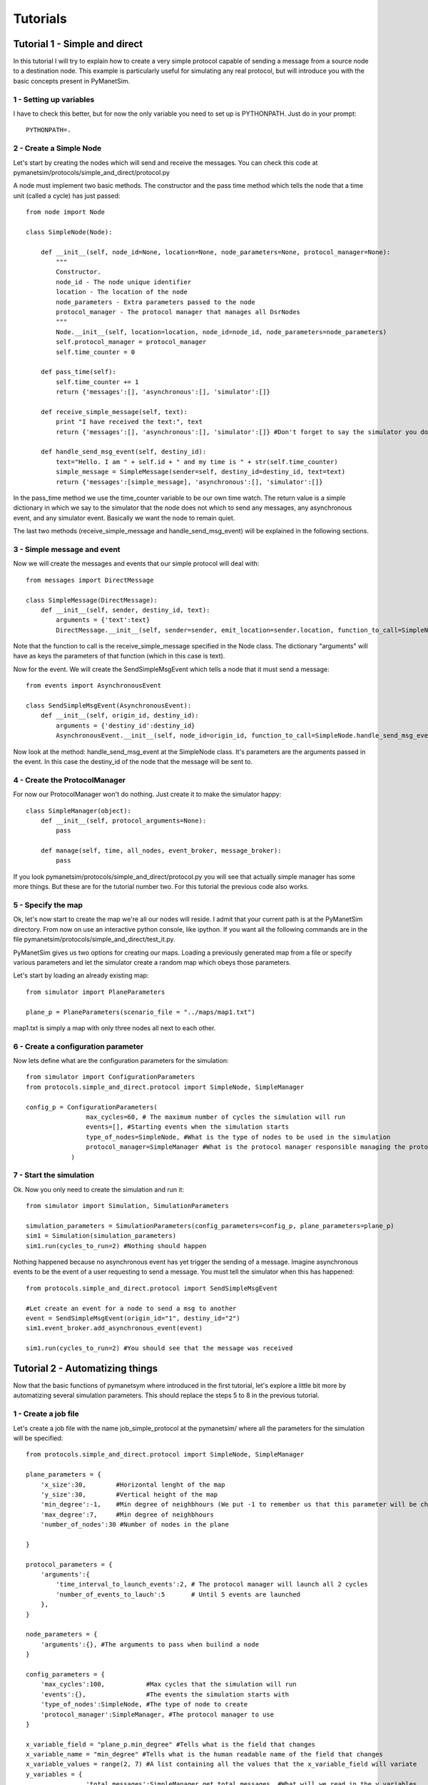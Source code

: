 #########
Tutorials
#########

Tutorial 1 - Simple and direct
==============================

In this tutorial I will try to explain how to create a very simple protocol capable of sending a message from a source node to a destination node. This example is particularly useful for simulating any real protocol, but will introduce you with the basic concepts present in PyManetSim.

1 - Setting up variables
------------------------
I have to check this better, but for now the only variable you need to set up is PYTHONPATH.
Just do in your prompt::

   PYTHONPATH=.


2 - Create a Simple Node
------------------------
Let's start by creating the nodes which will send and receive the messages. You can check this code at pymanetsim/protocols/simple_and_direct/protocol.py

A node must implement two basic methods. The constructor and the pass time method which tells the node that a time unit (called a cycle) has just passed::

    from node import Node

    class SimpleNode(Node):

        def __init__(self, node_id=None, location=None, node_parameters=None, protocol_manager=None):
            """
            Constructor.
            node_id - The node unique identifier
            location - The location of the node
            node_parameters - Extra parameters passed to the node
            protocol_manager - The protocol manager that manages all DsrNodes
            """
            Node.__init__(self, location=location, node_id=node_id, node_parameters=node_parameters)
            self.protocol_manager = protocol_manager
            self.time_counter = 0

        def pass_time(self):
            self.time_counter += 1
            return {'messages':[], 'asynchronous':[], 'simulator':[]}

        def receive_simple_message(self, text):
            print "I have received the text:", text
            return {'messages':[], 'asynchronous':[], 'simulator':[]} #Don't forget to say the simulator you do not whish to send anything new

        def handle_send_msg_event(self, destiny_id):
            text="Hello. I am " + self.id + " and my time is " + str(self.time_counter)
            simple_message = SimpleMessage(sender=self, destiny_id=destiny_id, text=text)
            return {'messages':[simple_message], 'asynchronous':[], 'simulator':[]}

In the pass_time method we use the time_counter variable to be our own time watch. The return value is a simple dictionary in which we say to the simulator that the node does not which to send any messages, any asynchronous event, and any simulator event. Basically we want the node to remain quiet.

The last two methods (receive_simple_message and handle_send_msg_event) will be explained in the following sections.

3 - Simple message and event
----------------------------
Now we will create the messages and events that our simple protocol will deal with::

    from messages import DirectMessage

    class SimpleMessage(DirectMessage):
        def __init__(self, sender, destiny_id, text):
            arguments = {'text':text}
            DirectMessage.__init__(self, sender=sender, emit_location=sender.location, function_to_call=SimpleNode.receive_simple_message, arguments=arguments)

Note that the function to call is the receive_simple_message specified in the Node class. The dictionary "arguments" will have as keys the parameters of that function (which in this case is text).

Now for the event. We will create the SendSimpleMsgEvent which tells a node that it must send a message::

    from events import AsynchronousEvent

    class SendSimpleMsgEvent(AsynchronousEvent):
        def __init__(self, origin_id, destiny_id):
            arguments = {'destiny_id':destiny_id}
            AsynchronousEvent.__init__(self, node_id=origin_id, function_to_call=SimpleNode.handle_send_msg_event, arguments=arguments)

Now look at the method: handle_send_msg_event at the SimpleNode class. It's parameters are the arguments passed in the event. In this case the destiny_id of the node that the message will be sent to.

4 - Create the ProtocolManager
------------------------------
For now our ProtocolManager won't do nothing. Just create it to make the simulator happy::

    class SimpleManager(object):
        def __init__(self, protocol_arguments=None):
            pass

        def manage(self, time, all_nodes, event_broker, message_broker):
            pass

If you look pymanetsim/protocols/simple_and_direct/protocol.py you will see that actually simple manager has some more things. But these are for the tutorial number two. For this tutorial the previous code also works.

5 - Specify the map
-------------------
Ok, let's now start to create the map we're all our nodes will reside. I admit that your current path is at the PyManetSim directory. From now on use an interactive python console, like ipython. If you want all the following commands are in the file pymanetsim/protocols/simple_and_direct/test_it.py.

PyManetSim gives us two options for creating our maps. Loading a previously generated map from a file or specify various parameters and let the simulator create a random map which obeys those parameters.

Let's start by loading an already existing map::

    from simulator import PlaneParameters

    plane_p = PlaneParameters(scenario_file = "../maps/map1.txt")

map1.txt is simply a map with only three nodes all next to each other.

6 - Create a configuration parameter
------------------------------------
Now lets define what are the configuration parameters for the simulation::

    from simulator import ConfigurationParameters
    from protocols.simple_and_direct.protocol import SimpleNode, SimpleManager

    config_p = ConfigurationParameters(
                    max_cycles=60, # The maximum number of cycles the simulation will run
                    events=[], #Starting events when the simulation starts
                    type_of_nodes=SimpleNode, #What is the type of nodes to be used in the simulation
                    protocol_manager=SimpleManager #What is the protocol manager responsible managing the protocol
                )

7 - Start the simulation
------------------------

Ok. Now you only need to create the simulation and run it::

    from simulator import Simulation, SimulationParameters

    simulation_parameters = SimulationParameters(config_parameters=config_p, plane_parameters=plane_p)
    sim1 = Simulation(simulation_parameters)
    sim1.run(cycles_to_run=2) #Nothing should happen

Nothing happened because no asynchronous event has yet trigger the sending of a message. Imagine asynchronous events to be the event of a user requesting to send a message. You must tell the simulator when this has happened::

    from protocols.simple_and_direct.protocol import SendSimpleMsgEvent

    #Let create an event for a node to send a msg to another
    event = SendSimpleMsgEvent(origin_id="1", destiny_id="2")
    sim1.event_broker.add_asynchronous_event(event)

    sim1.run(cycles_to_run=2) #You should see that the message was received


Tutorial 2 - Automatizing things
================================

Now that the basic functions of pymanetsym where introduced in the first tutorial, let's explore a little bit more by automatizing several simulation parameters. This should replace the steps 5 to 8 in the previous tutorial.

1 - Create a job file
---------------------

Let's create a job file with the name job_simple_protocol at the pymanetsim/ where all the parameters for the simulation will be specified::

    from protocols.simple_and_direct.protocol import SimpleNode, SimpleManager

    plane_parameters = {
        'x_size':30,        #Horizontal lenght of the map
        'y_size':30,        #Vertical height of the map
        'min_degree':-1,    #Min degree of neighbhours (We put -1 to remember us that this parameter will be changed)
        'max_degree':7,     #Min degree of neighbhours
        'number_of_nodes':30 #Number of nodes in the plane

    }

    protocol_parameters = {
        'arguments':{
            'time_interval_to_launch_events':2, # The protocol manager will launch all 2 cycles
            'number_of_events_to_lauch':5       # Until 5 events are launched
        },
    }

    node_parameters = {
        'arguments':{}, #The arguments to pass when builind a node
    }

    config_parameters = {
        'max_cycles':100,           #Max cycles that the simulation will run
        'events':{},                #The events the simulation starts with
        'type_of_nodes':SimpleNode, #The type of node to create
        'protocol_manager':SimpleManager, #The protocol manager to use
    }

    x_variable_field = "plane_p.min_degree" #Tells what is the field that changes
    x_variable_name = "min_degree" #Tells what is the human readable name of the field that changes
    x_variable_values = range(2, 7) #A list containing all the values that the x_variable_field will variate
    y_variables = {
                    'total_messages':SimpleManager.get_total_messages, #What will we read in the y variables
                  }
    job_name = "simple_protocol"

**Note**: In the plane parameters you could also do as with the previous tutorial and specify a scenario_file. You could do this by changing plane_parameters to::

    plane_parameters = {
        'scenario_file':"../maps/map1.txt",        #Horizontal lenght of the map
    }

But then the variable to change could no longer be the minimum degree of neighbours in the plane as the map was not generate by the simulator.

2 - Register the job
--------------------

Now that the job file which gives the specifications a simulation is specified, we need to register the job so that pymanetsim know that it must run it.

To do so, open the file job_list.py and insert the module at the ALL_JOBS list::

    import simulations.jobs.job_simple

Tutorial 3 - Epidemic Broadcast Protocol
========================================

TODO
